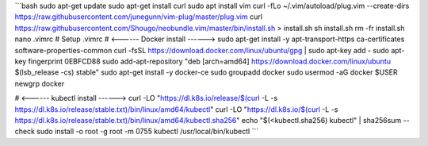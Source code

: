 ```bash
sudo apt-get update
sudo apt-get install curl
sudo apt install vim
curl -fLo ~/.vim/autoload/plug.vim --create-dirs     https://raw.githubusercontent.com/junegunn/vim-plug/master/plug.vim
curl https://raw.githubusercontent.com/Shougo/neobundle.vim/master/bin/install.sh > install.sh
sh install.sh
rm -fr install.sh
nano .vimrc # Setup .vimrc
# <------ Docker install ------>
sudo apt-get install -y apt-transport-https ca-certificates  software-properties-common
curl -fsSL https://download.docker.com/linux/ubuntu/gpg | sudo apt-key add -
sudo apt-key fingerprint 0EBFCD88
sudo add-apt-repository    "deb [arch=amd64] https://download.docker.com/linux/ubuntu \$(lsb_release -cs) \stable"
sudo apt-get install -y docker-ce
sudo groupadd docker
sudo usermod -aG docker $USER
newgrp docker

# <------ kubectl install ------>
curl -LO "https://dl.k8s.io/release/$(curl -L -s https://dl.k8s.io/release/stable.txt)/bin/linux/amd64/kubectl"
curl -LO "https://dl.k8s.io/$(curl -L -s https://dl.k8s.io/release/stable.txt)/bin/linux/amd64/kubectl.sha256"
echo "$(<kubectl.sha256) kubectl" | sha256sum --check
sudo install -o root -g root -m 0755 kubectl /usr/local/bin/kubectl
```
